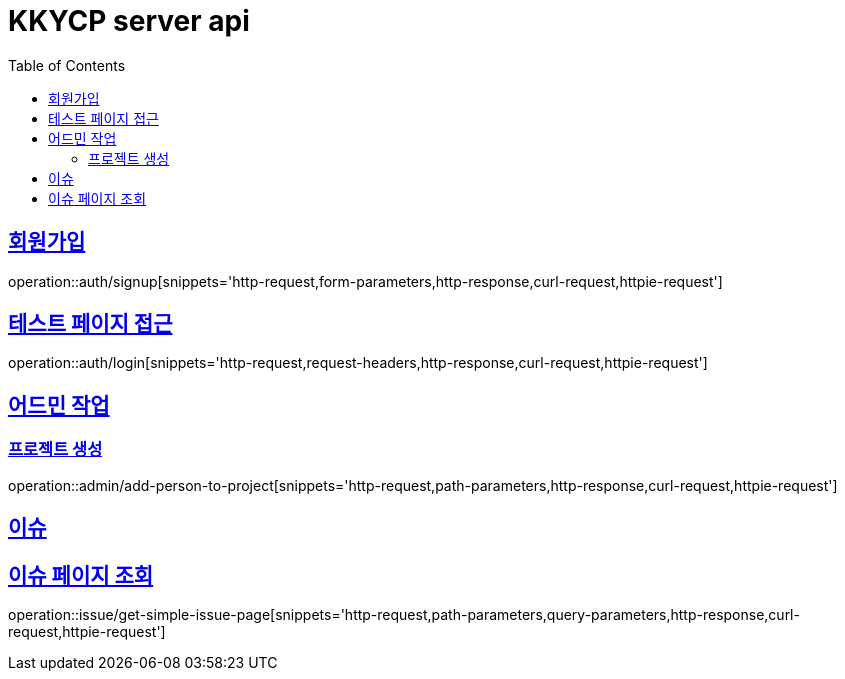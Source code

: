= KKYCP server api
:doctype: book
:source-highlighter: highlightjs
:toc: left
:toclevels: 2
:sectlinks:

== 회원가입

operation::auth/signup[snippets='http-request,form-parameters,http-response,curl-request,httpie-request']

== 테스트 페이지 접근

operation::auth/login[snippets='http-request,request-headers,http-response,curl-request,httpie-request']

== 어드민 작업

=== 프로젝트 생성

operation::admin/add-person-to-project[snippets='http-request,path-parameters,http-response,curl-request,httpie-request']

== 이슈

== 이슈 페이지 조회

operation::issue/get-simple-issue-page[snippets='http-request,path-parameters,query-parameters,http-response,curl-request,httpie-request']